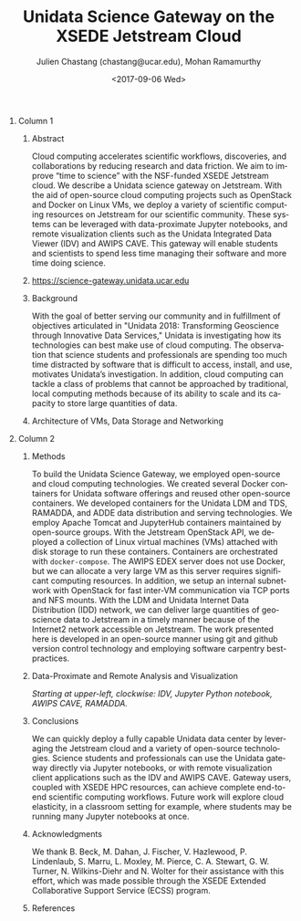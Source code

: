 #+OPTIONS: ':nil *:t -:t ::t <:t H:3 \n:nil ^:t arch:headline author:t
#+OPTIONS: broken-links:nil c:nil creator:nil d:(not "LOGBOOK") date:t e:t
#+OPTIONS: email:nil f:t inline:t num:t p:nil pri:nil prop:nil stat:t tags:t
#+OPTIONS: tasks:t tex:t timestamp:t title:nil toc:nil todo:t |:t
#+OPTIONS: auto-id:t

#+TITLE: Unidata Science Gateway on the XSEDE Jetstream Cloud
#+DATE: <2017-09-06 Wed>
#+AUTHOR: Julien Chastang (chastang@ucar.edu), Mohan Ramamurthy
#+LATEX_HEADER: \institute[Unidata]{Unidata Program Center, UCP, University Corporation for Atmospheric Research}
#+EMAIL: chastang@ucar.edu
#+LANGUAGE: en
#+SELECT_TAGS: export
#+EXCLUDE_TAGS: noexport
#+CREATOR: Emacs 25.2.1 (Org mode 9.0.9)

#+STARTUP: beamer
#+LATEX_CLASS: beamer
#+BEAMER_HEADER: \usepackage[orientation=portrait,scale=1.33]{../common/beamerposter}
#+BEAMER_HEADER: \usepackage{lmodern}
#+BEAMER_HEADER: \usepackage{../common/portrait/beamerthemezurichposter}

#+OPTIONS: H:1

# bib
#+LATEX_HEADER: \usepackage[backend=bibtex, style=numeric]{biblatex}
#+LATEX_HEADER: \renewcommand*{\bibfont}{\tiny}
#+LATEX_HEADER: \bibliography{../../../jetstream.bib}

# numbered bib items instead of weird icon
#+LATEX_HEADER: \setbeamertemplate{bibliography item}[text]

* Publishing Configuration                                         :noexport:
  :PROPERTIES:
  :CUSTOM_ID: h-6BAB6253
  :END:

#+BEGIN_SRC emacs-lisp  :eval yes :results silent
  (setq base-dir (concat (projectile-project-root) ".org/presentations"))

  (setq pub-dir (concat (projectile-project-root) "presentations"))

  (setq org-publish-project-alist
        `(
          ("jetstream-presentations"
           :base-directory ,base-dir
           :base-extension "pdf"
           :publishing-directory ,pub-dir
           :recursive t
           :publishing-function org-publish-attachment)))
#+END_SRC

* 
    :PROPERTIES:
    :BEAMER_OPT: t,label=
    :CUSTOM_ID: h-73EBD710
    :END:
*** Column 1
    :PROPERTIES:
    :BEAMER_col: 0.5
    :CUSTOM_ID: h-15CBA9A2
    :END:
**** Conference Abstract                                           :noexport:
     :PROPERTIES:
     :CUSTOM_ID: h-F75D8BAB
     :END:

With the goal of better serving our community and in fulfillment of objectives articulated in "Unidata 2018: Transforming Geoscience through Innovative Data Services," Unidata is investigating how its technologies can best make use of cloud computing. The observation that science students and professionals are spending too much time distracted by software that is difficult to access, install, and use, motivates Unidata’s investigation. In addition, cloud computing can tackle a class of problems that cannot be approached by traditional, local computing methods because of its ability to scale and its capacity to store large quantities of data. Cloud computing accelerates scientific workflows, discoveries, and collaborations by reducing research and data friction. We aim to improve “time to science” with the NSF-funded XSEDE Jetstream cloud. We describe a Unidata science gateway on Jetstream. With the aid of open-source cloud computing projects such as OpenStack and Docker on Linux VMs, we deploy a variety of scientific computing resources on Jetstream for our scientific community. These systems can be leveraged with data-proximate Jupyter notebooks, and remote visualization clients such as the Unidata Integrated Data Viewer (IDV) and AWIPS CAVE. This gateway will enable students and scientists to spend less time managing their software and more time doing science.

**** Abstract
      :PROPERTIES:
      :BEAMER_env: exampleblock
      :CUSTOM_ID: h-13B06764
      :END:

Cloud computing accelerates scientific workflows, discoveries, and collaborations by reducing research and data friction. We aim to improve “time to science” with the NSF-funded XSEDE Jetstream cloud\cite{10.1145/2792745.2792774}\cite{10.1109/MCSE.2014.80}. We describe a Unidata science gateway on Jetstream. With the aid of open-source cloud computing projects such as OpenStack and Docker on Linux VMs, we deploy a variety of scientific computing resources on Jetstream for our scientific community. These systems can be leveraged with data-proximate Jupyter notebooks, and remote visualization clients such as the Unidata Integrated Data Viewer (IDV) and AWIPS CAVE. This gateway will enable students and scientists to spend less time managing their software and more time doing science.

**** https://science-gateway.unidata.ucar.edu
     :PROPERTIES:
     :BEAMER_env: block
     :CUSTOM_ID: h-E2211F67
     :END:

 #+ATTR_LATEX: width=\textwidth
[[file:gateway.png]]

**** Background
     :PROPERTIES:
     :BEAMER_env: block
     :CUSTOM_ID: h-268B0894
     :END:

With the goal of better serving our community and in fulfillment of objectives articulated in "Unidata 2018: Transforming Geoscience through Innovative Data Services,"\cite{Unidata2013} Unidata is investigating how its technologies can best make use of cloud computing. The observation that science students and professionals are spending too much time distracted by software that is difficult to access, install, and use, motivates Unidata’s investigation. In addition, cloud computing can tackle a class of problems that cannot be approached by traditional, local computing methods because of its ability to scale and its capacity to store large quantities of data.

**** Architecture of VMs, Data Storage and Networking
     :PROPERTIES:
     :BEAMER_env: block
     :CUSTOM_ID: h-DC64EA50
     :END:

#+NAME: architecture
 #+ATTR_LATEX: width=\textwidth
[[file:../../../jetstream.png]]

*** Column 2
   :PROPERTIES:
   :BEAMER_col: 0.5
   :CUSTOM_ID: h-40FB6BCF
   :END:

**** Methods
     :PROPERTIES:
     :BEAMER_env: block
     :CUSTOM_ID: h-CDF0F59D
     :END:

To build the Unidata Science Gateway, we employed open-source and cloud computing technologies. We created several Docker containers for Unidata software offerings and reused other open-source containers\cite{Chastang2017a}. We developed containers for the Unidata LDM and TDS, RAMADDA, and ADDE data distribution and serving technologies.  We employ Apache Tomcat and JupyterHub containers maintained by open-source groups. With the Jetstream OpenStack API, we deployed a collection of Linux virtual machines (VMs) attached with disk storage to run these containers. Containers are orchestrated with =docker-compose=. The AWIPS EDEX server does not use Docker, but we can allocate a very large VM as this server requires significant computing resources. In addition, we setup an internal subnetwork with OpenStack for fast inter-VM communication via TCP ports and NFS mounts. With the LDM and Unidata Internet Data Distribution (IDD) network, we can deliver large quantities of geoscience data to Jetstream in a timely manner because of the Internet2\textsuperscript{\textregistered} network accessible on Jetstream. The work presented here is developed in an open-source manner using git and github version control technology\cite{Chastang2017c} and employing software carpentry best-practices.

**** Data-Proximate and Remote Analysis and Visualization
     :PROPERTIES:
     :CUSTOM_ID: h-BDEBD7FF
     :END:

#+NAME: analysisandviz
#+ATTR_LATEX: width=\textwidth
[[file:client.png]]
/Starting at upper-left, clockwise: IDV, Jupyter Python notebook, AWIPS CAVE, RAMADDA./

**** Conclusions
     :PROPERTIES:
     :BEAMER_env: alertblock
     :CUSTOM_ID: h-E728C162
     :END:
We can quickly deploy a fully capable Unidata data center by leveraging the Jetstream cloud and a variety of open-source technologies. Science students and professionals can use the Unidata gateway directly via Jupyter notebooks, or with remote visualization client applications such as the IDV and AWIPS CAVE. Gateway users, coupled with XSEDE HPC resources, can achieve complete end-to-end scientific computing workflows\cite{Chastang2017b}. Future work will explore cloud elasticity, in a classroom setting for example, where students may be running many Jupyter notebooks at once.

**** Acknowledgments
     :PROPERTIES:
     :BEAMER_env: block
     :CUSTOM_ID: h-B4D2EAE2
     :END:

We thank B. Beck, M. Dahan, J. Fischer, V. Hazlewood, P. Lindenlaub, S. Marru, L. Moxley, M. Pierce, C. A. Stewart, G. W. Turner, N. Wilkins-Diehr and N. Wolter for their assistance with this effort, which was made possible through the XSEDE Extended Collaborative Support Service (ECSS) program.

**** References
     :PROPERTIES:
     :BEAMER_env: block
     :CUSTOM_ID: h-08A63002
     :END:

  \printbibliography
